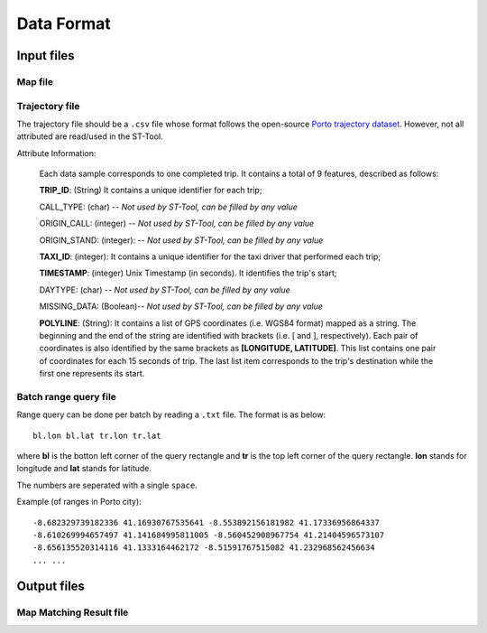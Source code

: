 Data Format
^^^^^^^^^^^^^^^
Input files
---------------
Map file
>>>>>>>>
Trajectory file
>>>>>>>>>>>>>>>
The trajectory file should be a ``.csv`` file whose format follows the open-source `Porto trajectory dataset <http://www.geolink.pt/ecmlpkdd2015-challenge/dataset.html>`_.
However, not all attributed are read/used in the ST-Tool.

Attribute Information:

    Each data sample corresponds to one completed trip. It contains a total of 9 features, described as follows:

    **TRIP_ID**: (String) It contains a unique identifier for each trip;

    CALL_TYPE: (char) -- *Not used by ST-Tool, can be filled by any value*

    ORIGIN_CALL: (integer) -- *Not used by ST-Tool, can be filled by any value*

    ORIGIN_STAND: (integer): -- *Not used by ST-Tool, can be filled by any value*

    **TAXI_ID**: (integer): It contains a unique identifier for the taxi driver that performed each trip;

    **TIMESTAMP**: (integer) Unix Timestamp (in seconds). It identifies the trip's start;

    DAYTYPE: (char) -- *Not used by ST-Tool, can be filled by any value*

    MISSING_DATA: (Boolean)-- *Not used by ST-Tool, can be filled by any value*

    **POLYLINE**: (String): It contains a list of GPS coordinates (i.e. WGS84 format) mapped as a string. The beginning and the end of the string are identified with brackets (i.e. [ and ], respectively). Each pair of coordinates is also identified by the same brackets as **[LONGITUDE, LATITUDE]**. This list contains one pair of coordinates for each 15 seconds of trip. The last list item corresponds to the trip's destination while the first one represents its start.

Batch range query file
>>>>>>>>>>>>>>>
Range query can be done per batch by reading a ``.txt`` file. The format is as below::

    bl.lon bl.lat tr.lon tr.lat

where **bl** is the botton left corner of the query rectangle and **tr** is the top left corner of the query rectangle. **lon** stands for longitude and **lat** stands for latitude.

The numbers are seperated with a single ``space``.

Example (of ranges in Porto city)::

    -8.682329739182336 41.16930767535641 -8.553892156181982 41.17336956864337
    -8.610269994657497 41.141684995811005 -8.560452908967754 41.21404596573107
    -8.656135520314116 41.1333164462172 -8.51591767515082 41.232968562456634
    ... ...

Output files
---------------
Map Matching Result file
>>>>>>>>>>>>>>>>>>>>>>>>>>